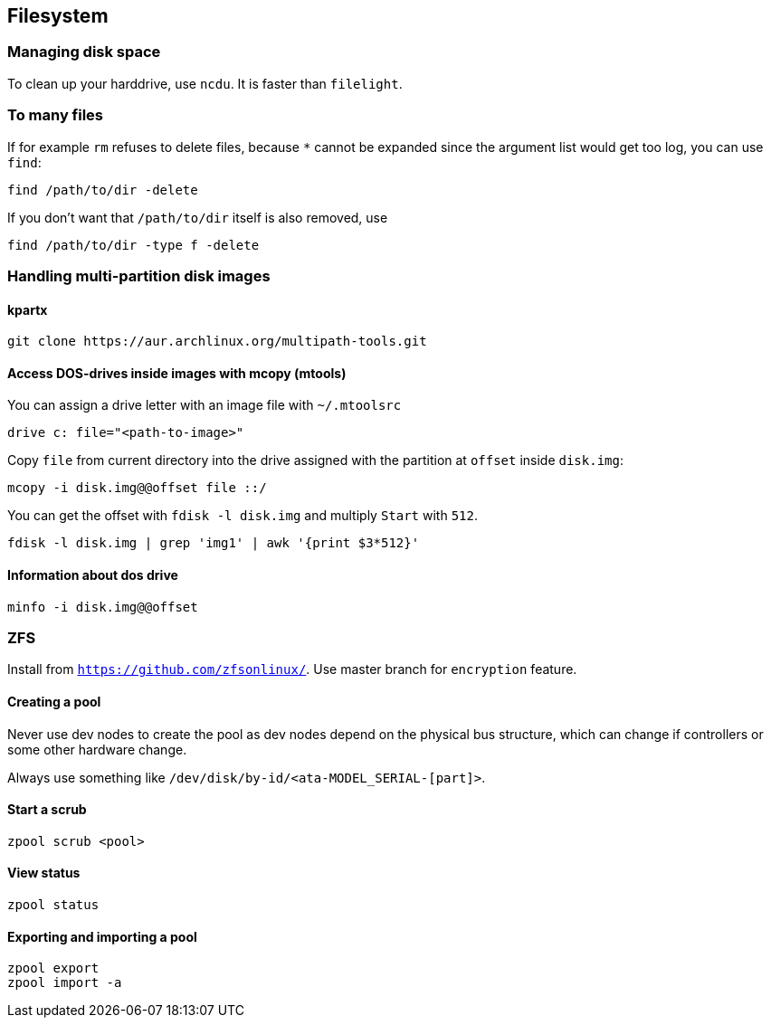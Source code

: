 == Filesystem

=== Managing disk space

To clean up your harddrive, use `ncdu`. It is faster than `filelight`.

=== To many files

If for example `rm` refuses to delete files, because `*` cannot be
expanded since the argument list would get too log, you can use `find`:

....
find /path/to/dir -delete
....

If you don’t want that `/path/to/dir` itself is also removed, use

....
find /path/to/dir -type f -delete
....

=== Handling multi-partition disk images

==== kpartx

....
git clone https://aur.archlinux.org/multipath-tools.git
....

==== Access DOS-drives inside images with mcopy (mtools)

You can assign a drive letter with an image file with `~/.mtoolsrc`

....
drive c: file="<path-to-image>"
....

Copy `file` from current directory into the drive assigned with the
partition at `offset` inside `disk.img`:

....
mcopy -i disk.img@@offset file ::/
....

You can get the offset with `fdisk -l disk.img` and multiply `Start`
with `512`.

....
fdisk -l disk.img | grep 'img1' | awk '{print $3*512}'
....

==== Information about dos drive

....
minfo -i disk.img@@offset
....

=== ZFS

Install from `https://github.com/zfsonlinux/`. Use master branch for `encryption` feature.

==== Creating a pool

Never use dev nodes to create the pool as dev nodes depend on the physical bus structure, which
can change if controllers or some other hardware change.

Always use something like `/dev/disk/by-id/<ata-MODEL_SERIAL-[part]>`.

==== Start a scrub

....
zpool scrub <pool>
....

==== View status

....
zpool status
....

==== Exporting and importing a pool

....
zpool export
zpool import -a
....
